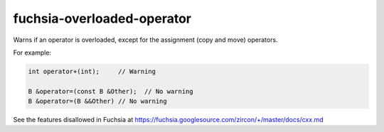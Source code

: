 .. title:: clang-tidy - fuchsia-overloaded-operator

fuchsia-overloaded-operator
===========================

Warns if an operator is overloaded, except for the assignment (copy and move)
operators.

For example:

.. code-block:: c++

  int operator+(int);     // Warning

  B &operator=(const B &Other);  // No warning
  B &operator=(B &&Other) // No warning

See the features disallowed in Fuchsia at https://fuchsia.googlesource.com/zircon/+/master/docs/cxx.md
